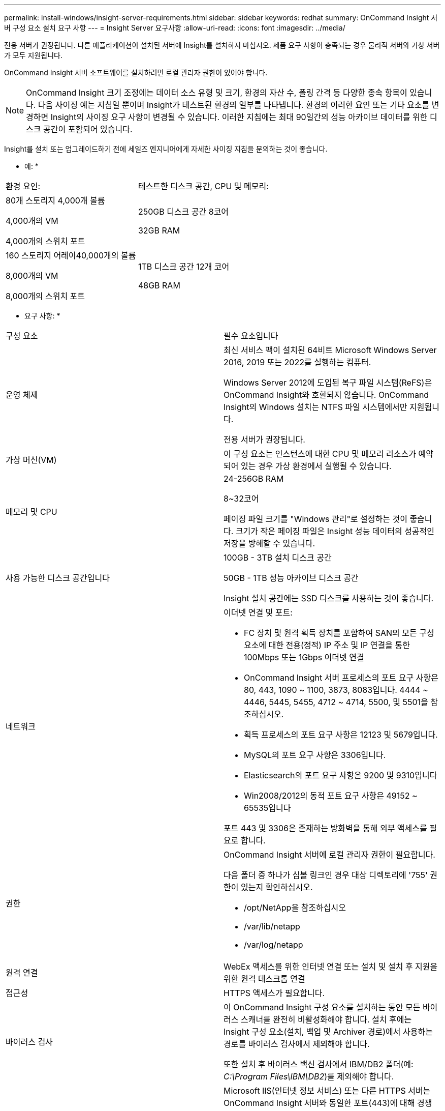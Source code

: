 ---
permalink: install-windows/insight-server-requirements.html 
sidebar: sidebar 
keywords: redhat 
summary: OnCommand Insight 서버 구성 요소 설치 요구 사항 
---
= Insight Server 요구사항
:allow-uri-read: 
:icons: font
:imagesdir: ../media/


[role="lead"]
전용 서버가 권장됩니다. 다른 애플리케이션이 설치된 서버에 Insight를 설치하지 마십시오. 제품 요구 사항이 충족되는 경우 물리적 서버와 가상 서버가 모두 지원됩니다.

OnCommand Insight 서버 소프트웨어를 설치하려면 로컬 관리자 권한이 있어야 합니다.

[NOTE]
====
OnCommand Insight 크기 조정에는 데이터 소스 유형 및 크기, 환경의 자산 수, 폴링 간격 등 다양한 종속 항목이 있습니다. 다음 사이징 예는 지침일 뿐이며 Insight가 테스트된 환경의 일부를 나타냅니다. 환경의 이러한 요인 또는 기타 요소를 변경하면 Insight의 사이징 요구 사항이 변경될 수 있습니다. 이러한 지침에는 최대 90일간의 성능 아카이브 데이터를 위한 디스크 공간이 포함되어 있습니다.

====
Insight를 설치 또는 업그레이드하기 전에 세일즈 엔지니어에게 자세한 사이징 지침을 문의하는 것이 좋습니다.

* 예: *

|===


| 환경 요인: | 테스트한 디스크 공간, CPU 및 메모리: 


 a| 
80개 스토리지 4,000개 볼륨

4,000개의 VM

4,000개의 스위치 포트
 a| 
250GB 디스크 공간 8코어

32GB RAM



 a| 
160 스토리지 어레이40,000개의 볼륨

8,000개의 VM

8,000개의 스위치 포트
 a| 
1TB 디스크 공간 12개 코어

48GB RAM

|===
* 요구 사항: *

|===


| 구성 요소 | 필수 요소입니다 


 a| 
운영 체제
 a| 
최신 서비스 팩이 설치된 64비트 Microsoft Windows Server 2016, 2019 또는 2022를 실행하는 컴퓨터.

Windows Server 2012에 도입된 복구 파일 시스템(ReFS)은 OnCommand Insight와 호환되지 않습니다. OnCommand Insight의 Windows 설치는 NTFS 파일 시스템에서만 지원됩니다.

전용 서버가 권장됩니다.



 a| 
가상 머신(VM)
 a| 
이 구성 요소는 인스턴스에 대한 CPU 및 메모리 리소스가 예약되어 있는 경우 가상 환경에서 실행될 수 있습니다.



 a| 
메모리 및 CPU
 a| 
24-256GB RAM

8~32코어

페이징 파일 크기를 "Windows 관리"로 설정하는 것이 좋습니다. 크기가 작은 페이징 파일은 Insight 성능 데이터의 성공적인 저장을 방해할 수 있습니다.



 a| 
사용 가능한 디스크 공간입니다
 a| 
100GB - 3TB 설치 디스크 공간

50GB - 1TB 성능 아카이브 디스크 공간

Insight 설치 공간에는 SSD 디스크를 사용하는 것이 좋습니다.



 a| 
네트워크
 a| 
이더넷 연결 및 포트:

* FC 장치 및 원격 획득 장치를 포함하여 SAN의 모든 구성 요소에 대한 전용(정적) IP 주소 및 IP 연결을 통한 100Mbps 또는 1Gbps 이더넷 연결
* OnCommand Insight 서버 프로세스의 포트 요구 사항은 80, 443, 1090 ~ 1100, 3873, 8083입니다. 4444 ~ 4446, 5445, 5455, 4712 ~ 4714, 5500, 및 5501을 참조하십시오.
* 획득 프로세스의 포트 요구 사항은 12123 및 5679입니다.
* MySQL의 포트 요구 사항은 3306입니다.
* Elasticsearch의 포트 요구 사항은 9200 및 9310입니다
* Win2008/2012의 동적 포트 요구 사항은 49152 ~ 65535입니다


포트 443 및 3306은 존재하는 방화벽을 통해 외부 액세스를 필요로 합니다.



 a| 
권한
 a| 
OnCommand Insight 서버에 로컬 관리자 권한이 필요합니다.

다음 폴더 중 하나가 심볼 링크인 경우 대상 디렉토리에 '755' 권한이 있는지 확인하십시오.

* /opt/NetApp을 참조하십시오
* /var/lib/netapp
* /var/log/netapp




 a| 
원격 연결
 a| 
WebEx 액세스를 위한 인터넷 연결 또는 설치 및 설치 후 지원을 위한 원격 데스크톱 연결



 a| 
접근성
 a| 
HTTPS 액세스가 필요합니다.



 a| 
바이러스 검사
 a| 
이 OnCommand Insight 구성 요소를 설치하는 동안 모든 바이러스 스캐너를 완전히 비활성화해야 합니다. 설치 후에는 Insight 구성 요소(설치, 백업 및 Archiver 경로)에서 사용하는 경로를 바이러스 검사에서 제외해야 합니다.

또한 설치 후 바이러스 백신 검사에서 IBM/DB2 폴더(예: _C:\Program Files\IBM\DB2_)를 제외해야 합니다.



 a| 
HTTP 또는 HTTPS 서버
 a| 
Microsoft IIS(인터넷 정보 서비스) 또는 다른 HTTPS 서버는 OnCommand Insight 서버와 동일한 포트(443)에 대해 경쟁해서는 안 되며 자동으로 시작해서는 안 됩니다. 포트 443을 수신해야 하는 경우 다른 포트를 사용하도록 OnCommand Insight 서버를 구성해야 합니다.

|===